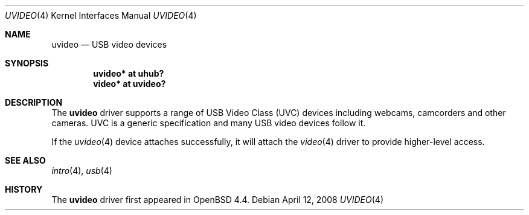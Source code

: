 .\" $OpenBSD: uvideo.4,v 1.1 2008/04/12 18:24:36 ian Exp $
.\"
.\" Copyright (c) 2008 Ian Darwin.  All rights reserved.
.\"
.\" Permission to use, copy, modify, and distribute this software for any
.\" purpose with or without fee is hereby granted, provided that the above
.\" copyright notice and this permission notice appear in all copies.
.\"
.\" THE SOFTWARE IS PROVIDED "AS IS" AND THE AUTHOR DISCLAIMS ALL WARRANTIES
.\" WITH REGARD TO THIS SOFTWARE INCLUDING ALL IMPLIED WARRANTIES OF
.\" MERCHANTABILITY AND FITNESS. IN NO EVENT SHALL THE AUTHOR BE LIABLE FOR
.\" ANY SPECIAL, DIRECT, INDIRECT, OR CONSEQUENTIAL DAMAGES OR ANY DAMAGES
.\" WHATSOEVER RESULTING FROM LOSS OF USE, DATA OR PROFITS, WHETHER IN AN
.\" ACTION OF CONTRACT, NEGLIGENCE OR OTHER TORTIOUS ACTION, ARISING OUT OF
.\" OR IN CONNECTION WITH THE USE OR PERFORMANCE OF THIS SOFTWARE.
.\"
.Dd $Mdocdate: April 12 2008 $
.Dt UVIDEO 4
.Os
.Sh NAME
.Nm uvideo
.Nd USB video devices
.Sh SYNOPSIS
.Cd "uvideo*     at uhub?"
.Cd "video*      at uvideo?"
.Sh DESCRIPTION
The
.Nm
driver supports a range of USB Video Class (UVC) devices including webcams,
camcorders and other cameras.
UVC is a generic specification and many USB video devices follow it.
.\" The following models are known to work:
.\" .Pp
.\" .Bl -tag -width PronComLtd -offset indent -compact
.\" .It SomeCompany
.\" PronCam-100
.\" .El
.Pp
If the 
.Xr uvideo 4 
device attaches successfully, it will attach the 
.Xr video 4
driver to provide higher-level access.
.Sh SEE ALSO
.Xr intro 4 ,
.Xr usb 4 
.\" ,
.\" .Xr video 4
.Sh HISTORY
The
.Nm
driver
first appeared in
.Ox 4.4 .
